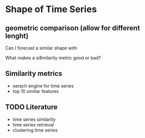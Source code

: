* Shape of Time Series

** geometric comparison (allow for different lenght)
Can I forecast a similar shape with

What makes a si8milarity metric good or bad?

** Similarity metrics
- serach engine for time series
- top 10 similar features

** TODO Literature
- time series similarity
- time series retrieval
- clustering time series
